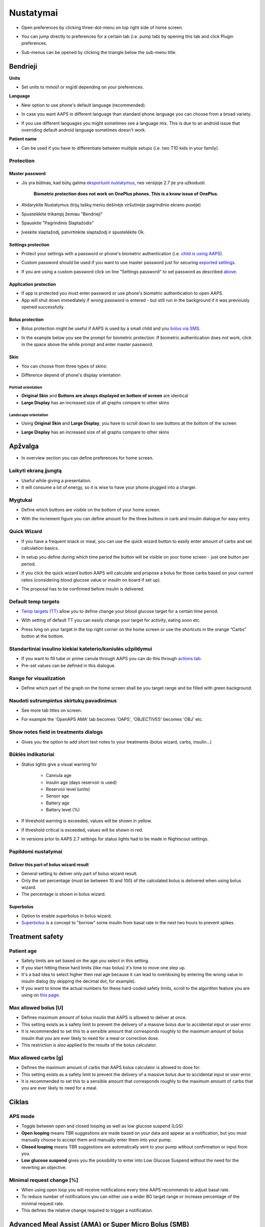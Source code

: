 Nustatymai
***********************************************************
* Open preferences by clicking three-dot-menu on top right side of home screen.

  .. image:: ../images/Pref2020_Open.png
    :alt: Open preferences

* You can jump directly to preferences for a certain tab (i.e. pump tab) by opening this tab and click Plugin preferences.

  .. image:: ../images/Pref2020_OpenPlugin.png
    :alt: Open plugin preferences
    
* Sub-menus can be opened by clicking the triangle below the sub-menu title.

  .. image:: ../images/Pref2020_Submenu.png
    :alt: Open submenu

Bendrieji
===========================================================

**Units**

* Set units to mmol/l or mg/dl depending on your preferences.

**Language**

* New option to use phone's default language (recommended). 
* In case you want AAPS in different language than standard phone language you can choose from a broad variety.
* If you use different languages you might sometimes see a language mix. This is due to an android issue that overriding default android language sometimes doesn't work.

  .. image:: ../images/Pref2020_General.png
    :alt: Preferences > General

**Patient name**

* Can be used if you have to differentiate between multiple setups (i.e. two T1D kids in your family).

Protection
-----------------------------------------------------------
Master password
^^^^^^^^^^^^^^^^^^^^^^^^^^^^^^^^^^^^^^^^^^^^^^^^^^^^^^^^^^^^
* Jis yra būtinas, kad būtų galima `eksportuoti nustatymus <../Usage/ExportImportSettings.html>`_, nes versijoje 2.7 jie yra užkoduoti.

   **Biometric protection does not work on OnePlus phones. This is a know issue of OnePlus.**

* Atidarykite Nustatymus (trijų taškų meniu dešinėje viršutinėje pagrindinio ekrano pusėje)
* Spustelėkite trikampį žemiau "Bendrieji"
* Spauskite "Pagrindinis Slaptažodis"
* Įveskite slaptažodį, patvirtinkite slaptažodį ir spustelėkite Ok.

  .. image:: ../images/MasterPW.png
    :alt: Nustatyti pagrindinį slaptažodį
  
Settings protection
^^^^^^^^^^^^^^^^^^^^^^^^^^^^^^^^^^^^^^^^^^^^^^^^^^^^^^^^^^^^
* Protect your settings with a password or phone's biometric authentication (i.e. `child is using AAPS <../Children/Children.html>`_).
* Custom password should be used if you want to use master password just for securing `exported settings <../Usage/ExportImportSettings.html>`_.
* If you are using a custom password click on line "Settings password" to set password as described `above <../Configuration/Preferences2020.html#master-password>`_.

  .. image:: ../images/Pref2020_Protection.png
    :alt: Protection

Application protection
^^^^^^^^^^^^^^^^^^^^^^^^^^^^^^^^^^^^^^^^^^^^^^^^^^^^^^^^^^^^
* If app is protected you must enter password or use phone's biometric authentication to open AAPS.
* App will shut down immediately if wrong password is entered - but still run in the background if it was previously opened successfully.

Bolus protection
^^^^^^^^^^^^^^^^^^^^^^^^^^^^^^^^^^^^^^^^^^^^^^^^^^^^^^^^^^^^
* Bolus protection might be useful if AAPS is used by a small child and you `bolus via SMS <../Children/SMS-Commands.html>`_.
* In the example below you see the prompt for biometric protection. If biometric authentication does not work, click in the space above the white prompt and enter master password.

  .. image:: ../images/Pref2020_PW.png
    :alt: Prompt biometric protection

Skin
^^^^^^^^^^^^^^^^^^^^^^^^^^^^^^^^^^^^^^^^^^^^^^^^^^^^^^^^^^^^
* You can choose from three types of skins:

  .. image:: ../images/Pref2020_Skin.png
    :alt: Select skin

* Difference depend of phone's display orientation

Portrait orientation
""""""""""""""""""""""""""""""""""""""""""""""""""""""""""""
* **Original Skin** and **Buttons are always displayed on bottom of screen** are identical
* **Large Display** has an increased size of all graphs compare to other skins

Landscape orientation
""""""""""""""""""""""""""""""""""""""""""""""""""""""""""""
* Using **Original Skin** and **Large Display**, you have to scroll down to see buttons at the bottom of the screen
* **Large Display** has an increased size of all graphs compare to other skins

  .. image:: ../images/Screenshots_Skins.png
    :alt: Skins depending on phone's display orientation

Apžvalga
===========================================================

* In overview section you can define preferences for home screen.

  .. image:: ../images/Pref2020_OverviewII.png
    :alt: Preferences > Overview

Laikyti ekraną įjungtą
-----------------------------------------------------------
* Useful while giving a presentation. 
* It will consume a lot of energy, so it is wise to have your phone plugged into a charger.

Mygtukai
-----------------------------------------------------------
* Define which buttons are visible on the bottom of your home screen.
* With the increment figure you can define amount for the three buttons in carb and insulin dialogue for easy entry.

  .. image:: ../images/Pref2020_OV_Buttons.png
    :alt: Preferences > Buttons

Quick Wizard
-----------------------------------------------------------
* If you have a frequent snack or meal, you can use the quick wizard button to easily enter amount of carbs and set calculation basics.
* In setup you define during which time period the button will be visible on your home screen - just one button per period.
* If you click the quick wizard button AAPS will calculate and propose a bolus for those carbs based on your current ratios (considering blood glucose value or insulin on board if set up). 
* The proposal has to be confirmed before insulin is delivered.

  .. image:: ../images/Pref2020_OV_QuickWizard.png
    :alt: Preferences > Quick Wizard Button
  
Default temp targets
-----------------------------------------------------------
* `Temp targets (TT) <../Usage/temptarget.html#temp-targets>`_ allow you to define change your blood glucose target for a certain time period.
* With setting of default TT you can easily change your target for activity, eating soon etc.
* Press long on your target in the top right corner on the home screen or use the shortcuts in the orange “Carbs” button at the bottom.

  .. image:: ../images/Pref2020_OV_DefaultTT.png
    :alt: Preferences > Default temp targets
  
Standartiniai insulino kiekiai kateterio/kaniulės užpildymui
-----------------------------------------------------------
* If you want to fill tube or prime canula through AAPS you can do this through `actions tab <../Usage/CPbefore26.html#pump>`_.
* Pre-set values can be defined in this dialogue.

Range for visualization
-----------------------------------------------------------
* Define which part of the graph on the home screen shall be you target range and be filled with green background.

  .. image:: ../images/Pref2020_OV_Range2.png
    :alt: Preferences > Range for visualization

Naudoti sutrumpintus skirtukų pavadinimus
-----------------------------------------------------------
* See more tab titles on screen. 
* For example the 'OpenAPS AMA' tab becomes 'OAPS', 'OBJECTIVES' becomes 'OBJ' etc.

  .. image:: ../images/Pref2020_OV_Tabs.png
    :alt: Preferences > Tabs

Show notes field in treatments dialogs
-----------------------------------------------------------
* Gives you the option to add short text notes to your treatments (bolus wizard, carbs, insulin...) 

  .. image:: ../images/Pref2020_OV_Notes.png
    :alt: Preferences > Notes in treatment dialogs
  
Būklės indikatoriai
-----------------------------------------------------------
* Status lights give a visual warning for 
      
   * Cannula age
   * Insulin age (days reservoir is used)
   * Reservoir level (units)
   * Sensor age
   * Battery age
   * Battery level (%)

* If threshold warning is exceeded, values will be shown in yellow.
* If threshold critical is exceeded, values will be shown in red.
* In versions prior to AAPS 2.7 settings for status lights had to be made in Nightscout settings.

  .. image:: ../images/Pref2020_OV_StatusLights2.png
    :alt: Preferences > Status Lights

Papildomi nustatymai
-----------------------------------------------------------
Deliver this part of bolus wizard result
^^^^^^^^^^^^^^^^^^^^^^^^^^^^^^^^^^^^^^^^^^^^^^^^^^^^^^^^^^^^
* General setting to deliver only part of bolus wizard result. 
* Only the set percentage (must be between 10 and 100) of the calculated bolus is delivered when using bolus wizard. 
* The percentage is shown in bolus wizard.

Superbolus
^^^^^^^^^^^^^^^^^^^^^^^^^^^^^^^^^^^^^^^^^^^^^^^^^^^^^^^^^^^^
* Option to enable superbolus in bolus wizard.
* `Superbolus <https://www.diabetesnet.com/diabetes-technology/blue-skying/super-bolus/>`_ is a concept to "borrow" some insulin from basal rate in the next two hours to prevent spikes.

Treatment safety
===========================================================
Patient age
-----------------------------------------------------------
* Safety limits are set based on the age you select in this setting. 
* If you start hitting these hard limits (like max bolus) it's time to move one step up. 
* It's a bad idea to select higher then real age because it can lead to overdosing by entering the wrong value in insulin dialog (by skipping the decimal dot, for example). 
* If you want to know the actual numbers for these hard-coded safety limits, scroll to the algorithm feature you are using on `this page <../Usage/Open-APS-features.html>`_.

Max allowed bolus [U]
-----------------------------------------------------------
* Defines maximum amount of bolus insulin that AAPS is allowed to deliver at once. 
* This setting exists as a safety limit to prevent the delivery of a massive bolus due to accidental input or user error. 
* It is recommended to set this to a sensible amount that corresponds roughly to the maximum amount of bolus insulin that you are ever likely to need for a meal or correction dose. 
* This restriction is also applied to the results of the bolus calculator.

Max allowed carbs [g]
-----------------------------------------------------------
* Defines the maximum amount of carbs that AAPS bolus calculator is allowed to dose for.
* This setting exists as a safety limit to prevent the delivery of a massive bolus due to accidental input or user error. 
* It is recommended to set this to a sensible amount that corresponds roughly to the maximum amount of carbs that you are ever likely to need for a meal.

Ciklas
===========================================================
APS mode
-----------------------------------------------------------
* Toggle between open and closed looping as well as low glucose suspend (LGS)
* **Open looping** means TBR suggestions are made based on your data and appear as a notification, but you must manually choose to accept them and manually enter them into your pump.  
* **Closed looping** means TBR suggestions are automatically sent to your pump without confirmation or input from you.  
* **Low glucose suspend** gives you the possibility to enter into Low Glucose Suspend without the need for the reverting an objective.

Minimal request change [%]
-----------------------------------------------------------
* When using open loop you will receive notifications every time AAPS recommends to adjust basal rate. 
* To reduce number of notifications you can either use a wider BG target range or increase percentage of the minimal request rate.
* This defines the relative change required to trigger a notification.

Advanced Meal Assist (AMA) or Super Micro Bolus (SMB)
===========================================================
Depending on your settings in `config builder <../Configuration/Config-Builder.html>`_ you can choose between two algorithms:

* `Advanced meal assist (OpenAPS AMA) <../Usage/Open-APS-features.html#advanced-meal-assist-ama>`_ - state of the algorithm in 2017
* `Super Micro Bolus (OpenAPS SMB) <../Usage/Open-APS-features.html#super-micro-bolus-smb>`_ - most recent algorithm for advanced users

OpenAPS AMA settings
-----------------------------------------------------------
* Allows the system to high-temp more quickly after a meal bolus IF you enter carbs reliably. 
* More details about the settings and Autosens can be found in the `OpenAPS docs <http://openaps.readthedocs.io/en/latest/docs/Customize-Iterate/autosens.html>`_.

Max U/h a Temp Basal can be set to
^^^^^^^^^^^^^^^^^^^^^^^^^^^^^^^^^^^^^^^^^^^^^^^^^^^^^^^^^^^^
* Exists as a safety limit to prevent AAPS from ever being capable of giving a dangerously high basal rate. 
* The value is measured in units per hour (U/h). 
* It is advised to set this to something sensible. A good recommendation is to take the **highest basal rate** in your profile and **multiply it by 4**. 
* For example, if the highest basal rate in your profile was 0.5 U/h you could multiply that by 4 to get a value of 2 U/h.
* See also `detailed feature description <../Usage/Open-APS-features.html#max-u-h-a-temp-basal-can-be-set-to-openaps-max-basal>`_.

Maximum basal IOB OpenAPS can deliver [U]
^^^^^^^^^^^^^^^^^^^^^^^^^^^^^^^^^^^^^^^^^^^^^^^^^^^^^^^^^^^^
* Amount of additional basal insulin (in units) allowed to accumulate in your body, on top of your normal basal profile. 
* Once this value is reached, AAPS will stop giving additional basal insulin until your basal Insulin on Board (IOB) has decayed to within this range again. 
* This value **does not consider bolus IOB**, only basal.
* This value is calculated and monitored independently of your normal basal rate. It is only the additional basal insulin on top of that normal rate that is considered.

When you begin looping, **it is advised to set Max Basal IOB to 0** for a period of time, while you are getting used to the system. This prevents AAPS from giving any additional basal insulin at all. During this time AAPS will still be able to limit or turn off your basal insulin to help prevent hypoglycaemia. This is an important step in order to:

* Have a period of time to safely get used to the AAPS system and monitor how it works.
* Take the opportunity to perfect your basal profile and Insulin Sensitivity Factor (ISF).
* See how AAPS limits your basal insulin to prevent hypoglycaemia.

When you feel comfortable, you can allow the system to start giving you additional basal insulin, by raising the Max Basal IOB value. The recommended guideline for this is to take the **highest basal rate** in your profile and **multiply it by 3**. For example, if the highest basal rate in your profile was 0.5 U/h you could multiply that by 3 to get a value of 1.5 U.

* You can start conservatively with this value and increase it slowly over time. 
* These are guidelines only; everyone's body is different. You may find you need more or less than what is recommended here, but always start conservatively and adjust slowly.

**Note: As a safety feature, Max Basal IOB is hard-limited to 7u.**

Autosens
^^^^^^^^^^^^^^^^^^^^^^^^^^^^^^^^^^^^^^^^^^^^^^^^^^^^^^^^^^^^
* `Autosens <../Usage/Open-APS-features.html#autosens>`_ looks at blood glucose deviations (positive/negative/neutral).
* It will try and figure out how sensitive/resistant you are based on these deviations and adjust basal rate and ISF based on these deviations.
* If you select "Autosens adjust target, too" the algorithm will also modify your glucose target.

Papildomi nustatymai
^^^^^^^^^^^^^^^^^^^^^^^^^^^^^^^^^^^^^^^^^^^^^^^^^^^^^^^^^^^^
* Normally you do not have to change the settings in this dialogue!
* If you want to change them anyway make sure to read about details in `OpenAPS docs <https://openaps.readthedocs.io/en/latest/docs/While%20You%20Wait%20For%20Gear/preferences-and-safety-settings.html#>`_ and to understand what you are doing.

OpenAPS SMB settings
-----------------------------------------------------------
* In contrast to AMA, `SMB <../Usage/Open-APS-features.html#super-micro-bolus-smb>`_ does not use temporary basal rates to control glucose levels, but mainly small super micro boluses.
* You must have started `objective 10 <../Usage/Objectives.html#objective-10-enabling-additional-oref1-features-for-daytime-use-such-as-super-micro-bolus-smb>`_ to use SMB.
* The first three settings are explained `above <./Configuration/Preferences2020.html#max-u-h-a-temp-basal-can-be-set-to>`_.
* Details on the different enable options are described in `OpenAPS feature section <../Usage/Open-APS-features.html#enable-smb>`_.
* *How frequently SMBs will be given in min* is a restriction for SMB to be delivered only every 4 min by default. This value prevents the system from issuing SMB too often (for example in case of a temp target being set). You should not change this setting unless you know exactly about consequences. 
* If 'Sensitivity raises target' or 'Resistance lowers target' is enabled `Autosens <../Usage/Open-APS-features.html#autosens>`_ will modify your glucose target according to your blood glucose deviations.
* If target is modified it will be displayed with a green background on your home screen.

  .. image:: ../images/Home2020_DynamicTargetAdjustment.png
    :alt: Target modified by autosens
  
Carb required notification
^^^^^^^^^^^^^^^^^^^^^^^^^^^^^^^^^^^^^^^^^^^^^^^^^^^^^^^^^^^^
* This feature is only available if SMB algorithm is selected.
* Eating of additional carbs will be suggested when the reference design detects that it requires carbs.
* In this case you will receive a notification which can be snoozed for 5, 15 or 30 minutes.
* Additionally the required carbs will be displayed in the COB section on your home screen.
* A threshold can  be defined - minimum amount of carbs needed to trigger notification. 
* Carb required notifications can be pushed to Nightscout if wished, in which case an announcement will be shown and broadcast.

  .. image:: ../images/Pref2020_CarbsRequired.png
    :alt: Display carbs required on home screen
  
Papildomi nustatymai
^^^^^^^^^^^^^^^^^^^^^^^^^^^^^^^^^^^^^^^^^^^^^^^^^^^^^^^^^^^^
* Normally you do not have to change the settings in this dialogue!
* If you want to change them anyway make sure to read about details in `OpenAPS docs <https://openaps.readthedocs.io/en/latest/docs/While%20You%20Wait%20For%20Gear/preferences-and-safety-settings.html#>`_ and to understand what you are doing.

Angliavandenių įsisavinimo parametrai
===========================================================

  .. image:: ../images/Pref2020_Absorption.png
    :alt: Absorption settings

min_5m_AV_įtaka
-----------------------------------------------------------
* The algorithm uses BGI (blood glucose impact) to determine when carbs are absorbed. 
* The value is only used during gaps in CGM readings or when physical activity “uses up” all the blood glucose rise that would otherwise cause AAPS to decay COB. 
* At times when carb absorption can’t be dynamically worked out based on your bloods reactions it inserts a default decay to your carbs. Iš esmės tai yra saugiklis.
* To put it simply: The algorithm "knows" how your BGs *should* behave when affected by the current dose of insulin etc. 
* Whenever there is a positive deviation from the expected behaviour, some carbs are absorbed/decayed. Big change=many carbs etc. 
* The min_5m_carbimpact does define the default carb absorption impact per 5 minutes. For more details see `OpenAPS docs <https://openaps.readthedocs.io/en/latest/docs/While%20You%20Wait%20For%20Gear/preferences-and-safety-settings.html?highlight=carbimpact#min-5m-carbimpact>`_.
* Standard value for AMA is 5, for SMB it's 8.
* The COB graph on the home screen indicates when min_5m_impact is being used by putting an orange circle at the top.

  .. image:: ../images/Pref2020_min_5m_carbimpact.png
    :alt: COB graph
  
Maximum meal absorption time
-----------------------------------------------------------
* If you often eat high fat or protein meals you will need to increase your meal absorption time.

Advanced settings - autosens ratio
-----------------------------------------------------------
* Define min. and max. `autosens <../Usage/Open-APS-features.html#autosens>`_ ratio.
* Normally standard values (max. 1.2 and min. 0.7) should not be changed.

Pump settings
===========================================================
The options here will vary depending on which pump driver you have selected in `Config Builder <../Configuration/Config-Builder.html#pump>`_.  Pair and set your pump up according to the pump related instructions:

* `DanaR Insulin Pump <../Configuration/DanaR-Insulin-Pump.html>`_ 
* `DanaRS Insulin Pump <../Configuration/DanaRS-Insulin-Pump.html>`_
* `Accu Chek Combo Pump <../Configuration/Accu-Chek-Combo-Pump.html>`_
* `Accu Chek Insight Pump <../Configuration/Accu-Chek-Insight-Pump.html>`_ 
* `Medtronic Pump <../Configuration/MedtronicPump.html>`_

If using AndroidAPS to open loop then make sure you have selected Virtual Pump in config builder.

NSClient
===========================================================

  .. image:: ../images/Pref2020_NSClient.png
    :alt: NSClient

* Set your *Nightscout URL* (i.e. https://yourwebsitename.herokuapp.com) and the *API secret* (a 12 character password recorded in your Heroku variables).
* This enables data to be read and written between both the Nightscout website and AndroidAPS.  
* Double check for typos here if you are stuck in Objective 1.
* **Make sure that the URL is WITHOUT /api/v1/ at the end.**
* *Log app start to NS* will record a note in your Nightscout careportal entries every time the app is started.  The app should not be needing to start more than once a day; more frequently than this suggests a problem (i.e. battery optimization not disabled for AAPS). 
* If activated changes in `local profile <../Configuration/Config-Builder.html#local-profile-recommended>`_ are uploaded to your Nightscout site.

Connection settings
-----------------------------------------------------------

  .. image:: ../images/ConfBuild_ConnectionSettings.png
    :alt: NSClient connection settings  
  
* Restrict Nightscout upload to Wi-Fi only or even to certain Wi-Fi SSIDs.
* If you want to use only a specific WiFi network you can enter its WiFi SSID. 
* Multiple SSIDs can be separated by semicolon. 
* To delete all SSIDs enter a blank space in the field.

Alarm options
-----------------------------------------------------------
* Alarm options allows you to select which default Nightscout alarms to use through the app.  
* For the alarms to sound you need to set the Urgent High, High, Low and Urgent Low alarm values in your `Heroku variables <http://www.nightscout.info/wiki/welcome/website-features#customalarms>`_. 
* They will only work whilst you have a connection to Nightscout and are intended for parent/carers. 
* If you have the CGM source on your phone (i.e. xDrip+ or Dexcom patched app) then use those alarms instead.

Papildomi nustatymai
-----------------------------------------------------------

  .. image:: ../images/Pref2020_NSClientAdv.png
    :alt: NS Client advanced settings

* Most options in advanced settings are self-explanatory.
* *Enable local broadcasts* will share your data to other apps on the phone such as xDrip+. 

  * Dexcom patched app does not broadcast directly to xDrip+. 
  * You need to `go through AAPS <../Configuration/Config-Builder.html#bg-source>`_ and enable local broadcast in AAPS to use xDrip+ alarms.
  
* *Always use basal absolute values* must be activated if you want to use Autotune properly. See `OpenAPS documentation <https://openaps.readthedocs.io/en/latest/docs/Customize-Iterate/understanding-autotune.html>`_ for more details on Autotune.
* **Do not activate this when using `Insight pump <../Configuration/Accu-Chek-Insight-Pump#settings-in-aaps>`_!**  It would lead to false TBR settings in Insight pump.

SMS komunikatorius
===========================================================
* Options will only be displayed if SMS communicator is selected in `Config Builder <../Configuration/Config-Builder.html#sms-communicator>`_.
* This setting allows remote control of the app by texting instructions to the patient's phone which the app will follow such as suspending loop, or bolusing.  
* Further information is described in `SMS Commands <../Children/SMS-Commands.html>`_.
* Additional safety can be obtained through use of an authenticator app or additional PIN at token end.

Automatizavimas
===========================================================
Select which location service shall be used:

* Use passive location: AAPS only takes locations if other apps are requesting it
* Use network location: Location of your Wi-Fi
* GPS vieta (Dėmesio! Gali sukelti pernelyg didelį akumuliatoriaus sunaudojimą!)

Local alerts
===========================================================

  .. image:: ../images/Pref2020_LocalAlerts.png
    :alt: Local alerts

* Settings should be self-explanatory.

Data choices
===========================================================

  .. image:: ../images/Pref2020_DataChoice.png
    :alt: Data choices

* You can help develop AAPS further by sending crash reports to the developers.

Maintenance settings
===========================================================

  .. image:: ../images/Pref2020_Maintenance.png
    :alt: Maintenance settings

* Standard recipient of logs is logs@androidaps.org.
* If you select *Encrypt exported settings* these are encrypted with your `master password <../Configuration/Preferences.html#master-password>`_. In this case master password has to be entered each time settings are exported or imported.
